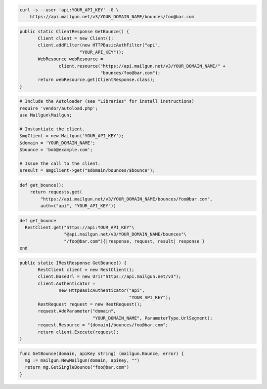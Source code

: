 
.. code-block:: bash

    curl -s --user 'api:YOUR_API_KEY' -G \
	https://api.mailgun.net/v3/YOUR_DOMAIN_NAME/bounces/foo@bar.com

.. code-block:: java

 public static ClientResponse GetBounce() {
 	Client client = new Client();
 	client.addFilter(new HTTPBasicAuthFilter("api",
 			"YOUR_API_KEY"));
 	WebResource webResource =
 		client.resource("https://api.mailgun.net/v3/YOUR_DOMAIN_NAME/" +
 				"bounces/foo@bar.com");
 	return webResource.get(ClientResponse.class);
 }

.. code-block:: php

  # Include the Autoloader (see "Libraries" for install instructions)
  require 'vendor/autoload.php';
  use Mailgun\Mailgun;

  # Instantiate the client.
  $mgClient = new Mailgun('YOUR_API_KEY');
  $domain = 'YOUR_DOMAIN_NAME';
  $bounce = 'bob@example.com';

  # Issue the call to the client.
  $result = $mgClient->get("$domain/bounces/$bounce");

.. code-block:: py

 def get_bounce():
     return requests.get(
         "https://api.mailgun.net/v3/YOUR_DOMAIN_NAME/bounces/foo@bar.com",
         auth=("api", "YOUR_API_KEY"))

.. code-block:: rb

 def get_bounce
   RestClient.get("https://api:YOUR_API_KEY"\
                  "@api.mailgun.net/v3/YOUR_DOMAIN_NAME/bounces"\
                  "/foo@bar.com"){|response, request, result| response }
 end

.. code-block:: csharp

 public static IRestResponse GetBounce() {
 	RestClient client = new RestClient();
 	client.BaseUrl = new Uri("https://api.mailgun.net/v3");
 	client.Authenticator =
 		new HttpBasicAuthenticator("api",
 		                           "YOUR_API_KEY");
 	RestRequest request = new RestRequest();
 	request.AddParameter("domain",
 	                     "YOUR_DOMAIN_NAME", ParameterType.UrlSegment);
 	request.Resource = "{domain}/bounces/foo@bar.com";
 	return client.Execute(request);
 }

.. code-block:: go

 func GetBounce(domain, apiKey string) (mailgun.Bounce, error) {
   mg := mailgun.NewMailgun(domain, apiKey, "")
   return mg.GetSingleBounce("foo@bar.com")
 }
